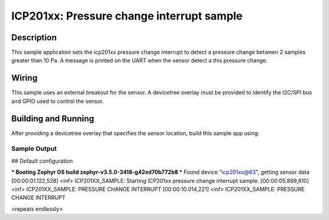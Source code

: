 .. _icp201xx:

ICP201xx: Pressure change interrupt sample
############################################

Description
***********

This sample application sets the icp201xx pressure change
interrupt to detect a pressure change between 2 samples
greater than 10 Pa. A message is printed on the UART when
the sensor detect a this pressure change.

Wiring
*******

This sample uses an external breakout for the sensor.  A devicetree
overlay must be provided to identify the I2C/SPI bus and GPIO used to
control the sensor.

Building and Running
********************

After providing a devicetree overlay that specifies the sensor location,
build this sample app using:

.. zephyr-app-commands::
   :zephyr-app: samples/sensor/icp201xx
   :board: nrf52dk_nrf52832
   :goals: build flash

Sample Output
=============

.. code-block:: console

## Default configuration

*** Booting Zephyr OS build zephyr-v3.5.0-3418-g42ed70b772b8 ***
Found device "icp201xx@63", getting sensor data
[00:00:01.122,528] <inf> ICP201XX_SAMPLE: Starting ICP201xx pressure change interrupt sample.
[00:00:05.899,810] <inf> ICP201XX_SAMPLE: PRESSURE CHANGE INTERRUPT
[00:00:10.014,221] <inf> ICP201XX_SAMPLE: PRESSURE CHANGE INTERRUPT

<repeats endlessly>
